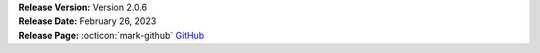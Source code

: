 .. _AppImage website: https://appimage.org/
.. _Ubuntu: https://ubuntu.com/
.. _Debian: https://www.debian.org/
.. _Linux Mint: https://linuxmint.com/
.. _novelWriter Repository: https://github.com/vkbo/novelWriter/

| **Release Version:** Version 2.0.6
| **Release Date:** February 26, 2023
| **Release Page:** :octicon:`mark-github` `GitHub <https://github.com/vkbo/novelWriter/releases/tag/v2.0.6>`__

.. dropdown:: Release Notes
   :animate: fade-in-slide-down
   :icon: info

   .. rubric:: Release Notes

   This is a patch release that fixes a few minor bugs and a broken feature.

   When opening a document from the Novel Tree or Outline View, the Project Tree would receive focus even when it was hidden. This has been corrected and no focus change is made. The Project Tree now also receives focus automatically when a new Project Item is created.

   The backlinks in the Reference Panel below the Document Viewer were no longer working. They have now been fixed. They were broken due to a change in the link format in 2.0.

   .. rubric:: Detailed Changelog

   **Bugfixes**

   * The Reference Panel link would no longer recognise the new, shorter links after the 2.0 project index change. The explicit check has now been made more lenient and will accept any link that is at least 13 characters long (the length of a document handle). Test coverage has been added for handling Reference Panel links. Issue `#1378 <https://github.com/vkbo/novelWriter/issues/1378>`_. PR `#1379 <https://github.com/vkbo/novelWriter/issues/1379>`_.
   * The ``setSelectedItem`` method of the project tree class had a ``setFocus()`` call. It should not do this as global focus is handled by the main GUI class, and doing this explicitly in the ``setSelectedItem`` method is presumptuous. Issue `#1369 <https://github.com/vkbo/novelWriter/issues/1369>`_. PR `#1379 <https://github.com/vkbo/novelWriter/issues/1379>`_.

   **Usability Fixes**

   * When creating new items in the project tree via shortcuts, the project tree receives focus. Since these actions can be accessed when the project tree does not have focus, a user would have to switch focus to be able to open new items. The tree now automatically receives focus when a new item is created. Issue `#1376 <https://github.com/vkbo/novelWriter/issues/1376>`_. PR `#1379 <https://github.com/vkbo/novelWriter/issues/1379>`_.

.. tab-set::

   .. tab-item:: Linux

      **AppImage**
         The AppImage should run on any recent Linux distro. See the `AppImage website`_ for more info.

         | **Download:** :octicon:`download` `novelWriter-2.0.6-py3.10-manylinux_2_28_x86_64.AppImage <https://github.com/vkbo/novelWriter/releases/download/v2.0.6/novelWriter-2.0.6-py3.10-manylinux_2_28_x86_64.AppImage>`__ [  98.7 MB ]
         | **Checksum:** :octicon:`hash` ``98380ccd8dee025f4839bddcbf1b0140c57b92c911be9081980d4bfdde10e03c`` :octicon:`download` `ShaSum File <https://github.com/vkbo/novelWriter/releases/download/v2.0.6/novelWriter-2.0.6-py3.10-manylinux_2_28_x86_64.AppImage.sha256>`__

      **AppImage (Legacy)**
         For older Linux distros you may need to download this AppImage instead.

         | **Download:** :octicon:`download` `novelWriter-2.0.6-py3.10-manylinux_2_24_x86_64.AppImage <https://github.com/vkbo/novelWriter/releases/download/v2.0.6/novelWriter-2.0.6-py3.10-manylinux_2_24_x86_64.AppImage>`__ [ 100 MB ]
         | **Checksum:** :octicon:`hash` ``d7d99b7b4b598e51044a81edb6c4c17de90823ecfc9cb210df069bb8e88a3f6b`` :octicon:`download` `ShaSum File <https://github.com/vkbo/novelWriter/releases/download/v2.0.6/novelWriter-2.0.6-py3.10-manylinux_2_24_x86_64.AppImage.sha256>`__

      **Debian Package**
         The package is built for Debian_, but should also work for Ubuntu_ and `Linux Mint`_.

         | **Download:** :octicon:`download` `novelwriter_2.0.6_all.deb <https://github.com/vkbo/novelWriter/releases/download/v2.0.6/novelwriter_2.0.6_all.deb>`__ [  1.91 MB ]
         | **Checksum:** :octicon:`hash` ``3c64d0b21b23096f0ba3b0d210d947a83c2cc0859f9b53b1a35137c4f2bb66d8`` :octicon:`download` `ShaSum File <https://github.com/vkbo/novelWriter/releases/download/v2.0.6/novelwriter_2.0.6_all.deb.sha256>`__


   .. tab-item:: Windows

      **Setup Installer**
         This is a standard setup installer for Windows. It is made for Windows 10 or newer.

         | **Download:** :octicon:`download` `novelwriter-2.0.6-py3.10.10-win10-amd64-setup.exe <https://github.com/vkbo/novelWriter/releases/download/v2.0.6/novelwriter-2.0.6-py3.10.10-win10-amd64-setup.exe>`__ [  33.4 MB ]
         | **Checksum:** :octicon:`hash` ``370ce821eedc01b8173a17c771543a7f62c2d6f5b120b00994fc34dbdca53d1a`` :octicon:`download` `ShaSum File <https://github.com/vkbo/novelWriter/releases/download/v2.0.6/novelwriter-2.0.6-py3.10.10-win10-amd64-setup.exe.sha256>`__


   .. tab-item:: MacOS

      **DMG Image**
         This is a DMG image for MacOS, and should work on MacOS 10 or higher.

         | **Download:** :octicon:`download` `novelWriter-2.0.6-macos.dmg <https://github.com/vkbo/novelWriter/releases/download/v2.0.6/novelWriter-2.0.6-macos.dmg>`__ [  95.7 MB ]
         | **Checksum:** :octicon:`hash` ``8e5f12110b5f3b93a6445d34a5b5e45bab0167b3474690f9aa1b8fd5bcfde9c8`` :octicon:`download` `ShaSum File <https://github.com/vkbo/novelWriter/releases/download/v2.0.6/novelWriter-2.0.6-macos.dmg.sha256>`__


   .. tab-item:: Other Packages

      **Python Wheel**
         The Wheel package can be installed with ``pip install <file_path>``.

         | **Download:** :octicon:`download` `novelWriter-2.0.6-py3-none-any.whl <https://github.com/vkbo/novelWriter/releases/download/v2.0.6/novelWriter-2.0.6-py3-none-any.whl>`__ [  2.27 MB ]
         | **Checksum:** :octicon:`hash` ``383e8c54ab4395b5c712156dae5aa23a828725689b964f9dd69bf8b9a58befbc`` :octicon:`download` `ShaSum File <https://github.com/vkbo/novelWriter/releases/download/v2.0.6/novelWriter-2.0.6-py3-none-any.whl.sha256>`__

      **Source Code**
         The source code packages are archived files of the entire source code. See also the `novelWriter Repository`_.

         | **Download:** :octicon:`download` `novelWriter-2.0.6.zip <https://api.github.com/repos/vkbo/novelWriter/zipball/v2.0.6>`__
         | **Download:** :octicon:`download` `novelWriter-2.0.6.tar.gz <https://api.github.com/repos/vkbo/novelWriter/tarball/v2.0.6>`__

